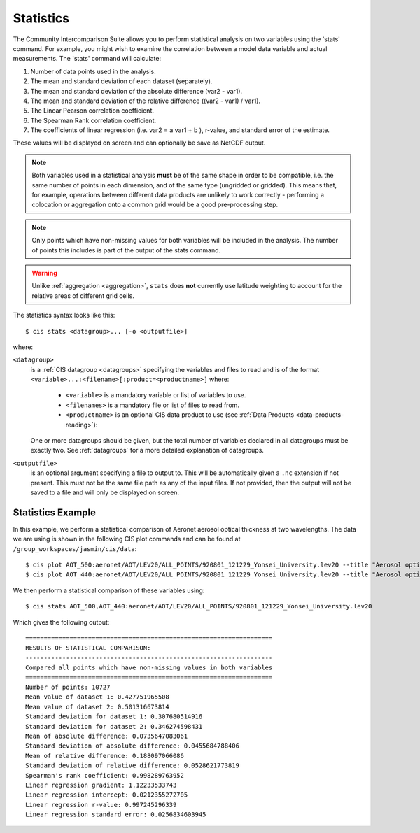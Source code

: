 .. _statistics:
.. |nbsp| unicode:: 0xA0

**********
Statistics
**********

The Community Intercomparison Suite allows you to perform statistical analysis on two variables using the 'stats'
command. For example, you might wish to examine the correlation between a model data variable and actual measurements.
The 'stats' command will calculate:

#. Number of data points used in the analysis.
#. The mean and standard deviation of each dataset (separately).
#. The mean and standard deviation of the absolute difference (var2 - var1).
#. The mean and standard deviation of the relative difference ((var2 - var1) / var1).
#. The Linear Pearson correlation coefficient.
#. The Spearman Rank correlation coefficient.
#. The coefficients of linear regression (i.e. var2 = a var1 + b ), r-value, and standard error of the estimate.

These values will be displayed on screen and can optionally be save as NetCDF output.

.. note::
    Both variables used in a statistical analysis **must** be of the same shape in order to be compatible, i.e. the
    same number of points in each dimension, and of the same type (ungridded or gridded). This means that, for example,
    operations between different data products are unlikely to work correctly - performing a colocation or aggregation
    onto a common grid would be a good pre-processing step.

.. note::
    Only points which have non-missing values for both variables will be included in the analysis. The number of points
    this includes is part of the output of the stats command.

.. warning::
    Unlike :ref:`aggregation <aggregation>`, ``stats`` does **not** currently use latitude weighting to account for the
    relative areas of different grid cells.

The statistics syntax looks like this::

    $ cis stats <datagroup>... [-o <outputfile>]

where:

``<datagroup>``
  is a :ref:`CIS datagroup <datagroups>` specifying the variables and files to read and is of the format
  ``<variable>...:<filename>[:product=<productname>]`` where:

    * ``<variable>`` is a mandatory variable or list of variables to use.
    * ``<filenames>`` is a mandatory file or list of files to read from.
    * ``<productname>`` is an optional CIS data product to use (see :ref:`Data Products <data-products-reading>`):

  One or more datagroups should be given, but the total number of variables declared in all datagroups must be exactly
  two. See :ref:`datagroups` for a more detailed explanation of datagroups.


``<outputfile>``
  is an optional argument specifying a file to output to. This will be automatically given a ``.nc`` extension if not
  present. This must not be the same file path as any of the input files. If not provided, then the output will not be
  saved to a file and will only be displayed on screen.


Statistics Example
==================

In this example, we perform a statistical comparison of Aeronet aerosol optical thickness at two wavelengths.
The data we are using is shown in the following CIS plot commands
and can be found at ``/group_workspaces/jasmin/cis/data``::

    $ cis plot AOT_500:aeronet/AOT/LEV20/ALL_POINTS/920801_121229_Yonsei_University.lev20 --title "Aerosol optical thickness 550nm"
    $ cis plot AOT_440:aeronet/AOT/LEV20/ALL_POINTS/920801_121229_Yonsei_University.lev20 --title "Aerosol optical thickness 440nm"

.. image:: img/stats-aero500.png
   :width: 450px

.. image:: img/stats-aero440.png
   :width: 450px


We then perform a statistical comparison of these variables using::

    $ cis stats AOT_500,AOT_440:aeronet/AOT/LEV20/ALL_POINTS/920801_121229_Yonsei_University.lev20

Which gives the following output::

    ===================================================================
    RESULTS OF STATISTICAL COMPARISON:
    -------------------------------------------------------------------
    Compared all points which have non-missing values in both variables
    ===================================================================
    Number of points: 10727
    Mean value of dataset 1: 0.427751965508
    Mean value of dataset 2: 0.501316673814
    Standard deviation for dataset 1: 0.307680514916
    Standard deviation for dataset 2: 0.346274598431
    Mean of absolute difference: 0.0735647083061
    Standard deviation of absolute difference: 0.0455684788406
    Mean of relative difference: 0.188097066086
    Standard deviation of relative difference: 0.0528621773819
    Spearman's rank coefficient: 0.998289763952
    Linear regression gradient: 1.12233533743
    Linear regression intercept: 0.0212355272705
    Linear regression r-value: 0.997245296339
    Linear regression standard error: 0.0256834603945
